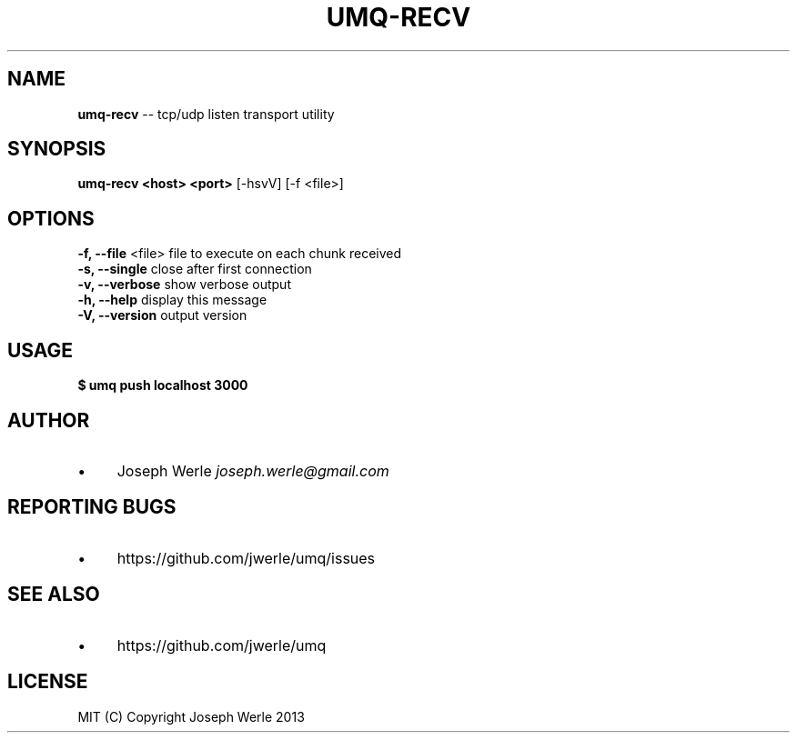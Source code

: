 .\" Generated with Ronnjs 0.3.8
.\" http://github.com/kapouer/ronnjs/
.
.TH "UMQ\-RECV" "1" "December 2013" "" ""
.
.SH "NAME"
\fBumq-recv\fR \-\- tcp/udp listen transport utility
.
.SH "SYNOPSIS"
\fBumq\-recv <host> <port>\fR [\-hsvV] [\-f <file>]
.
.SH "OPTIONS"
  \fB\-f, \-\-file\fR <file>       file to execute on each chunk received
  \fB\-s, \-\-single\fR            close after first connection
  \fB\-v, \-\-verbose\fR           show verbose output
  \fB\-h, \-\-help\fR              display this message
  \fB\-V, \-\-version\fR           output version
.
.SH "USAGE"
\fB
$ umq push localhost 3000\fR
.
.SH "AUTHOR"
.
.IP "\(bu" 4
Joseph Werle \fIjoseph\.werle@gmail\.com\fR
.
.IP "" 0
.
.SH "REPORTING BUGS"
.
.IP "\(bu" 4
https://github\.com/jwerle/umq/issues
.
.IP "" 0
.
.SH "SEE ALSO"
.
.IP "\(bu" 4
https://github\.com/jwerle/umq
.
.IP "" 0
.
.SH "LICENSE"
  MIT (C) Copyright Joseph Werle 2013